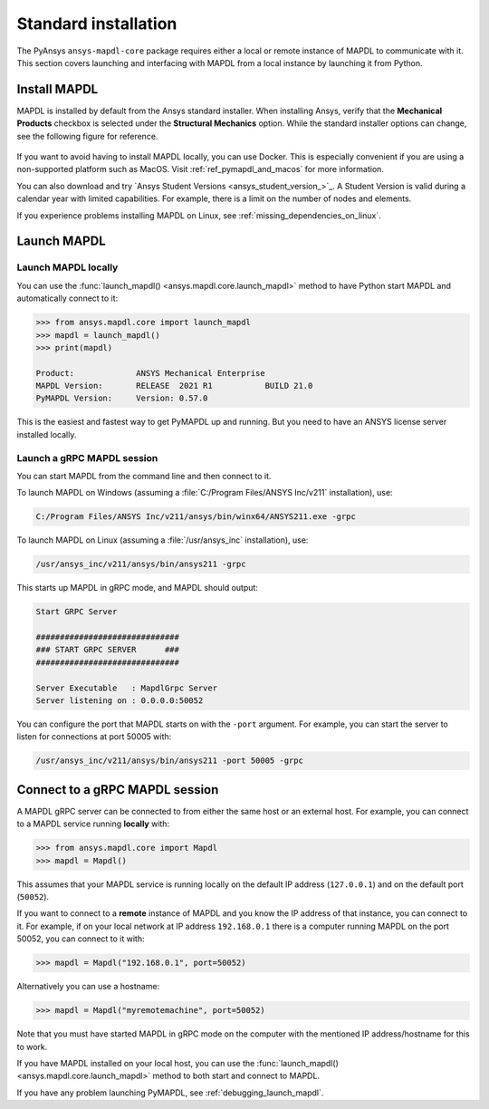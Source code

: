 .. _using_standard_install:

*********************
Standard installation
*********************

The PyAnsys ``ansys-mapdl-core`` package requires either a local or
remote instance of MAPDL to communicate with it. This section covers
launching and interfacing with MAPDL from a local instance by
launching it from Python.


.. _install_mapdl:

Install MAPDL
-------------

MAPDL is installed by default from the Ansys standard installer. When
installing Ansys, verify that the **Mechanical Products** checkbox is
selected under the **Structural Mechanics** option. While the standard
installer options can change, see the following figure for reference.

.. figure:: ../images/unified_install_2019R1.jpg
    :width: 400pt


If you want to avoid having to install MAPDL locally, you can use Docker.
This is especially convenient if you are using a non-supported platform such
as MacOS.
Visit :ref:`ref_pymapdl_and_macos` for more information.

You can also download and try `Ansys Student Versions <ansys_student_version_>`_.
A Student Version is valid during a calendar year with limited capabilities. For
example, there is a limit on the number of nodes and elements.

If you experience problems installing MAPDL on Linux, see
:ref:`missing_dependencies_on_linux`.

Launch MAPDL
------------

Launch MAPDL locally
~~~~~~~~~~~~~~~~~~~~

You can use the :func:`launch_mapdl() <ansys.mapdl.core.launch_mapdl>` method to have Python start MAPDL and
automatically connect to it:

.. code:: pycon

    >>> from ansys.mapdl.core import launch_mapdl
    >>> mapdl = launch_mapdl()
    >>> print(mapdl)

    Product:             ANSYS Mechanical Enterprise
    MAPDL Version:       RELEASE  2021 R1           BUILD 21.0
    PyMAPDL Version:     Version: 0.57.0


This is the easiest and fastest way to get PyMAPDL up and running. 
But you need to have an ANSYS license server installed locally. 

.. _launch_grpc_madpl_session:

Launch a gRPC MAPDL session
~~~~~~~~~~~~~~~~~~~~~~~~~~~
You can start MAPDL from the command line and then connect to it.

To launch MAPDL on Windows (assuming a :file:`C:/Program Files/ANSYS Inc/v211` installation), use:

.. code:: pwsh-session

    C:/Program Files/ANSYS Inc/v211/ansys/bin/winx64/ANSYS211.exe -grpc

To launch MAPDL on Linux (assuming a :file:`/usr/ansys_inc` installation), use:

.. code:: console

    /usr/ansys_inc/v211/ansys/bin/ansys211 -grpc

This starts up MAPDL in gRPC mode, and MAPDL should output:

.. code:: output

     Start GRPC Server

     ##############################
     ### START GRPC SERVER      ###
     ##############################

     Server Executable   : MapdlGrpc Server
     Server listening on : 0.0.0.0:50052

You can configure the port that MAPDL starts on with the ``-port`` argument.
For example, you can start the server to listen for connections at 
port 50005 with:

.. code:: console

    /usr/ansys_inc/v211/ansys/bin/ansys211 -port 50005 -grpc


.. _connect_grpc_madpl_session:

Connect to a gRPC MAPDL session
-------------------------------

A MAPDL gRPC server can be connected to from either the same host or an
external host. For example, you can connect to a MAPDL service
running **locally** with:

.. code:: pycon

    >>> from ansys.mapdl.core import Mapdl
    >>> mapdl = Mapdl()


This assumes that your MAPDL service is running locally on the default IP address 
(``127.0.0.1``) and on the default port (``50052``).

If you want to connect to a **remote** instance of MAPDL and you know the IP 
address of that instance, you can connect to it.
For example, if on your local network at IP address ``192.168.0.1`` there is a
computer running MAPDL on the port 50052, you can connect to it with:

.. code:: pycon

    >>> mapdl = Mapdl("192.168.0.1", port=50052)

Alternatively you can use a hostname:

.. code:: pycon

    >>> mapdl = Mapdl("myremotemachine", port=50052)

Note that you must have started MAPDL in gRPC mode on the computer with
the mentioned IP address/hostname for this to work.

If you have MAPDL installed on your local host, you
can use the :func:`launch_mapdl() <ansys.mapdl.core.launch_mapdl>` method to both start and connect to MAPDL.

If you have any problem launching PyMAPDL, see :ref:`debugging_launch_mapdl`.
